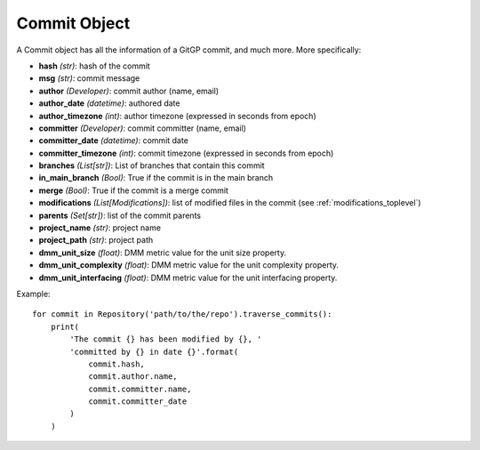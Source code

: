 .. _commit_toplevel:

=============
Commit Object
=============

A Commit object has all the information of a GitGP commit, and much more. More specifically:

* **hash** *(str)*: hash of the commit
* **msg** *(str)*: commit message
* **author** *(Developer)*: commit author (name, email)
* **author_date** *(datetime)*: authored date
* **author_timezone** *(int)*: author timezone (expressed in seconds from epoch)
* **committer** *(Developer)*: commit committer (name, email) 
* **committer_date** *(datetime)*: commit date
* **committer_timezone** *(int)*: commit timezone (expressed in seconds from epoch)
* **branches** *(List[str])*: List of branches that contain this commit
* **in_main_branch** *(Bool)*: True if the commit is in the main branch
* **merge** *(Bool)*: True if the commit is a merge commit
* **modifications** *(List[Modifications])*: list of modified files in the commit (see :ref:`modifications_toplevel`)
* **parents** *(Set[str])*: list of the commit parents
* **project_name** *(str)*: project name 
* **project_path** *(str)*: project path 
* **dmm_unit_size** *(float)*: DMM metric value for the unit size property.
* **dmm_unit_complexity** *(float)*: DMM metric value for the unit complexity property.
* **dmm_unit_interfacing** *(float)*: DMM metric value for the unit interfacing property.


Example::

    for commit in Repository('path/to/the/repo').traverse_commits():
        print(
            'The commit {} has been modified by {}, '
            'committed by {} in date {}'.format(
                commit.hash,
                commit.author.name,
                commit.committer.name,
                commit.committer_date
            )
        )
